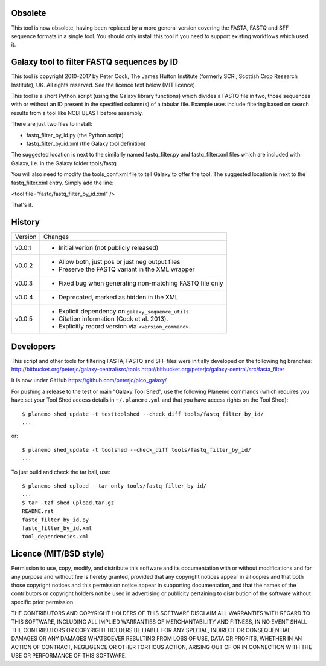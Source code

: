 Obsolete
========

This tool is now obsolete, having been replaced	by a more general version
covering the FASTA, FASTQ and SFF sequence formats in a single tool. You
should only install this tool if you need to support existing workflows
which used it.

Galaxy tool to filter FASTQ sequences by ID
===========================================

This tool is copyright 2010-2017 by Peter Cock, The James Hutton Institute
(formerly SCRI, Scottish Crop Research Institute), UK. All rights reserved.
See the licence text below (MIT licence).

This tool is a short Python script (using the Galaxy library functions) which
divides a FASTQ file in two, those sequences with or without an ID present in
the specified column(s) of a tabular file. Example uses include filtering based
on search results from a tool like NCBI BLAST before assembly.

There are just two files to install:

* fastq_filter_by_id.py (the Python script)
* fastq_filter_by_id.xml (the Galaxy tool definition)

The suggested location is next to the similarly named fastq_filter.py and
fastq_filter.xml files which are included with Galaxy, i.e. in the Galaxy
folder tools/fastq

You will also need to modify the tools_conf.xml file to tell Galaxy to offer
the tool. The suggested location is next to the fastq_filter.xml entry. Simply
add the line:

<tool file="fastq/fastq_filter_by_id.xml" />

That's it.


History
=======

======= ======================================================================
Version Changes
------- ----------------------------------------------------------------------
v0.0.1  - Initial verion (not publicly released)
v0.0.2  - Allow both, just pos or just neg output files
        - Preserve the FASTQ variant in the XML wrapper
v0.0.3  - Fixed bug when generating non-matching FASTQ file only
v0.0.4  - Deprecated, marked as hidden in the XML
v0.0.5  - Explicit dependency on ``galaxy_sequence_utils``.
        - Citation information (Cock et al. 2013).
        - Explicitly record version via ``<version_command>``.
======= ======================================================================


Developers
==========

This script and other tools for filtering FASTA, FASTQ and SFF files were
initially developed on the following hg branches:
http://bitbucket.org/peterjc/galaxy-central/src/tools
http://bitbucket.org/peterjc/galaxy-central/src/fasta_filter

It is now under GitHub https://github.com/peterjc/pico_galaxy/

For pushing a release to the test or main "Galaxy Tool Shed", use the following
Planemo commands (which requires you have set your Tool Shed access details in
``~/.planemo.yml`` and that you have access rights on the Tool Shed)::

    $ planemo shed_update -t testtoolshed --check_diff tools/fastq_filter_by_id/
    ...

or::

    $ planemo shed_update -t toolshed --check_diff tools/fastq_filter_by_id/
    ...

To just build and check the tar ball, use::

    $ planemo shed_upload --tar_only tools/fastq_filter_by_id/
    ...
    $ tar -tzf shed_upload.tar.gz
    README.rst
    fastq_filter_by_id.py
    fastq_filter_by_id.xml
    tool_dependencies.xml


Licence (MIT/BSD style)
=======================

Permission to use, copy, modify, and distribute this software and its
documentation with or without modifications and for any purpose and
without fee is hereby granted, provided that any copyright notices
appear in all copies and that both those copyright notices and this
permission notice appear in supporting documentation, and that the
names of the contributors or copyright holders not be used in
advertising or publicity pertaining to distribution of the software
without specific prior permission.

THE CONTRIBUTORS AND COPYRIGHT HOLDERS OF THIS SOFTWARE DISCLAIM ALL
WARRANTIES WITH REGARD TO THIS SOFTWARE, INCLUDING ALL IMPLIED
WARRANTIES OF MERCHANTABILITY AND FITNESS, IN NO EVENT SHALL THE
CONTRIBUTORS OR COPYRIGHT HOLDERS BE LIABLE FOR ANY SPECIAL, INDIRECT
OR CONSEQUENTIAL DAMAGES OR ANY DAMAGES WHATSOEVER RESULTING FROM LOSS
OF USE, DATA OR PROFITS, WHETHER IN AN ACTION OF CONTRACT, NEGLIGENCE
OR OTHER TORTIOUS ACTION, ARISING OUT OF OR IN CONNECTION WITH THE USE
OR PERFORMANCE OF THIS SOFTWARE.
